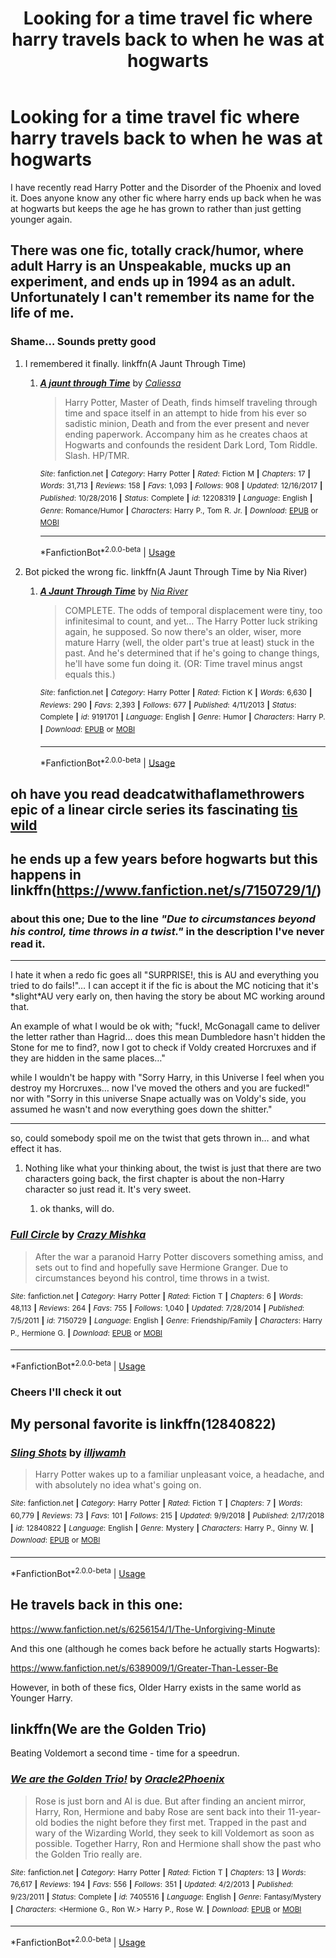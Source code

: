 #+TITLE: Looking for a time travel fic where harry travels back to when he was at hogwarts

* Looking for a time travel fic where harry travels back to when he was at hogwarts
:PROPERTIES:
:Author: dark_case123
:Score: 15
:DateUnix: 1552344301.0
:DateShort: 2019-Mar-12
:FlairText: Request
:END:
I have recently read Harry Potter and the Disorder of the Phoenix and loved it. Does anyone know any other fic where harry ends up back when he was at hogwarts but keeps the age he has grown to rather than just getting younger again.


** There was one fic, totally crack/humor, where adult Harry is an Unspeakable, mucks up an experiment, and ends up in 1994 as an adult. Unfortunately I can't remember its name for the life of me.
:PROPERTIES:
:Author: ParanoidDrone
:Score: 2
:DateUnix: 1552397592.0
:DateShort: 2019-Mar-12
:END:

*** Shame... Sounds pretty good
:PROPERTIES:
:Author: dark_case123
:Score: 1
:DateUnix: 1552416857.0
:DateShort: 2019-Mar-12
:END:

**** I remembered it finally. linkffn(A Jaunt Through Time)
:PROPERTIES:
:Author: ParanoidDrone
:Score: 2
:DateUnix: 1552417492.0
:DateShort: 2019-Mar-12
:END:

***** [[https://www.fanfiction.net/s/12208319/1/][*/A jaunt through Time/*]] by [[https://www.fanfiction.net/u/8401322/Caliessa][/Caliessa/]]

#+begin_quote
  Harry Potter, Master of Death, finds himself traveling through time and space itself in an attempt to hide from his ever so sadistic minion, Death and from the ever present and never ending paperwork. Accompany him as he creates chaos at Hogwarts and confounds the resident Dark Lord, Tom Riddle. Slash. HP/TMR.
#+end_quote

^{/Site/:} ^{fanfiction.net} ^{*|*} ^{/Category/:} ^{Harry} ^{Potter} ^{*|*} ^{/Rated/:} ^{Fiction} ^{M} ^{*|*} ^{/Chapters/:} ^{17} ^{*|*} ^{/Words/:} ^{31,713} ^{*|*} ^{/Reviews/:} ^{158} ^{*|*} ^{/Favs/:} ^{1,093} ^{*|*} ^{/Follows/:} ^{908} ^{*|*} ^{/Updated/:} ^{12/16/2017} ^{*|*} ^{/Published/:} ^{10/28/2016} ^{*|*} ^{/Status/:} ^{Complete} ^{*|*} ^{/id/:} ^{12208319} ^{*|*} ^{/Language/:} ^{English} ^{*|*} ^{/Genre/:} ^{Romance/Humor} ^{*|*} ^{/Characters/:} ^{Harry} ^{P.,} ^{Tom} ^{R.} ^{Jr.} ^{*|*} ^{/Download/:} ^{[[http://www.ff2ebook.com/old/ffn-bot/index.php?id=12208319&source=ff&filetype=epub][EPUB]]} ^{or} ^{[[http://www.ff2ebook.com/old/ffn-bot/index.php?id=12208319&source=ff&filetype=mobi][MOBI]]}

--------------

*FanfictionBot*^{2.0.0-beta} | [[https://github.com/tusing/reddit-ffn-bot/wiki/Usage][Usage]]
:PROPERTIES:
:Author: FanfictionBot
:Score: 1
:DateUnix: 1552417512.0
:DateShort: 2019-Mar-12
:END:


**** Bot picked the wrong fic. linkffn(A Jaunt Through Time by Nia River)
:PROPERTIES:
:Author: ParanoidDrone
:Score: 2
:DateUnix: 1552418833.0
:DateShort: 2019-Mar-12
:END:

***** [[https://www.fanfiction.net/s/9191701/1/][*/A Jaunt Through Time/*]] by [[https://www.fanfiction.net/u/780029/Nia-River][/Nia River/]]

#+begin_quote
  COMPLETE. The odds of temporal displacement were tiny, too infinitesimal to count, and yet... The Harry Potter luck striking again, he supposed. So now there's an older, wiser, more mature Harry (well, the older part's true at least) stuck in the past. And he's determined that if he's going to change things, he'll have some fun doing it. (OR: Time travel minus angst equals this.)
#+end_quote

^{/Site/:} ^{fanfiction.net} ^{*|*} ^{/Category/:} ^{Harry} ^{Potter} ^{*|*} ^{/Rated/:} ^{Fiction} ^{K} ^{*|*} ^{/Words/:} ^{6,630} ^{*|*} ^{/Reviews/:} ^{290} ^{*|*} ^{/Favs/:} ^{2,393} ^{*|*} ^{/Follows/:} ^{677} ^{*|*} ^{/Published/:} ^{4/11/2013} ^{*|*} ^{/Status/:} ^{Complete} ^{*|*} ^{/id/:} ^{9191701} ^{*|*} ^{/Language/:} ^{English} ^{*|*} ^{/Genre/:} ^{Humor} ^{*|*} ^{/Characters/:} ^{Harry} ^{P.} ^{*|*} ^{/Download/:} ^{[[http://www.ff2ebook.com/old/ffn-bot/index.php?id=9191701&source=ff&filetype=epub][EPUB]]} ^{or} ^{[[http://www.ff2ebook.com/old/ffn-bot/index.php?id=9191701&source=ff&filetype=mobi][MOBI]]}

--------------

*FanfictionBot*^{2.0.0-beta} | [[https://github.com/tusing/reddit-ffn-bot/wiki/Usage][Usage]]
:PROPERTIES:
:Author: FanfictionBot
:Score: 1
:DateUnix: 1552418885.0
:DateShort: 2019-Mar-12
:END:


** oh have you read deadcatwithaflamethrowers epic of a linear circle series its fascinating [[https://archiveofourown.org/series/755028][tis wild]]
:PROPERTIES:
:Author: neetapeeta
:Score: 2
:DateUnix: 1552843643.0
:DateShort: 2019-Mar-17
:END:


** he ends up a few years before hogwarts but this happens in linkffn([[https://www.fanfiction.net/s/7150729/1/]])
:PROPERTIES:
:Author: bonsly24
:Score: 4
:DateUnix: 1552345337.0
:DateShort: 2019-Mar-12
:END:

*** about this one; Due to the line /"Due to circumstances beyond his control, time throws in a twist."/ in the description I've never read it.

--------------

I hate it when a redo fic goes all "SURPRISE!, this is AU and everything you tried to do fails!"... I can accept it if the fic is about the MC noticing that it's *slight*AU very early on, then having the story be about MC working around that.

An example of what I would be ok with; "fuck!, McGonagall came to deliver the letter rather than Hagrid... does this mean Dumbledore hasn't hidden the Stone for me to find?, now I got to check if Voldy created Horcruxes and if they are hidden in the same places..."

while I wouldn't be happy with "Sorry Harry, in this Universe I feel when you destroy my Horcruxes... now I've moved the others and you are fucked!" nor with "Sorry in this universe Snape actually was on Voldy's side, you assumed he wasn't and now everything goes down the shitter."

--------------

so, could somebody spoil me on the twist that gets thrown in... and what effect it has.
:PROPERTIES:
:Author: Erska
:Score: 3
:DateUnix: 1552350702.0
:DateShort: 2019-Mar-12
:END:

**** Nothing like what your thinking about, the twist is just that there are two characters going back, the first chapter is about the non-Harry character so just read it. It's very sweet.
:PROPERTIES:
:Author: bonsly24
:Score: 1
:DateUnix: 1552351765.0
:DateShort: 2019-Mar-12
:END:

***** ok thanks, will do.
:PROPERTIES:
:Author: Erska
:Score: 1
:DateUnix: 1552351992.0
:DateShort: 2019-Mar-12
:END:


*** [[https://www.fanfiction.net/s/7150729/1/][*/Full Circle/*]] by [[https://www.fanfiction.net/u/547939/Crazy-Mishka][/Crazy Mishka/]]

#+begin_quote
  After the war a paranoid Harry Potter discovers something amiss, and sets out to find and hopefully save Hermione Granger. Due to circumstances beyond his control, time throws in a twist.
#+end_quote

^{/Site/:} ^{fanfiction.net} ^{*|*} ^{/Category/:} ^{Harry} ^{Potter} ^{*|*} ^{/Rated/:} ^{Fiction} ^{T} ^{*|*} ^{/Chapters/:} ^{6} ^{*|*} ^{/Words/:} ^{48,113} ^{*|*} ^{/Reviews/:} ^{264} ^{*|*} ^{/Favs/:} ^{755} ^{*|*} ^{/Follows/:} ^{1,040} ^{*|*} ^{/Updated/:} ^{7/28/2014} ^{*|*} ^{/Published/:} ^{7/5/2011} ^{*|*} ^{/id/:} ^{7150729} ^{*|*} ^{/Language/:} ^{English} ^{*|*} ^{/Genre/:} ^{Friendship/Family} ^{*|*} ^{/Characters/:} ^{Harry} ^{P.,} ^{Hermione} ^{G.} ^{*|*} ^{/Download/:} ^{[[http://www.ff2ebook.com/old/ffn-bot/index.php?id=7150729&source=ff&filetype=epub][EPUB]]} ^{or} ^{[[http://www.ff2ebook.com/old/ffn-bot/index.php?id=7150729&source=ff&filetype=mobi][MOBI]]}

--------------

*FanfictionBot*^{2.0.0-beta} | [[https://github.com/tusing/reddit-ffn-bot/wiki/Usage][Usage]]
:PROPERTIES:
:Author: FanfictionBot
:Score: 1
:DateUnix: 1552345353.0
:DateShort: 2019-Mar-12
:END:


*** Cheers I'll check it out
:PROPERTIES:
:Author: dark_case123
:Score: 1
:DateUnix: 1552345368.0
:DateShort: 2019-Mar-12
:END:


** My personal favorite is linkffn(12840822)
:PROPERTIES:
:Author: Redhotlipstik
:Score: 1
:DateUnix: 1552360069.0
:DateShort: 2019-Mar-12
:END:

*** [[https://www.fanfiction.net/s/12840822/1/][*/Sling Shots/*]] by [[https://www.fanfiction.net/u/67654/illjwamh][/illjwamh/]]

#+begin_quote
  Harry Potter wakes up to a familiar unpleasant voice, a headache, and with absolutely no idea what's going on.
#+end_quote

^{/Site/:} ^{fanfiction.net} ^{*|*} ^{/Category/:} ^{Harry} ^{Potter} ^{*|*} ^{/Rated/:} ^{Fiction} ^{T} ^{*|*} ^{/Chapters/:} ^{7} ^{*|*} ^{/Words/:} ^{60,779} ^{*|*} ^{/Reviews/:} ^{73} ^{*|*} ^{/Favs/:} ^{101} ^{*|*} ^{/Follows/:} ^{215} ^{*|*} ^{/Updated/:} ^{9/9/2018} ^{*|*} ^{/Published/:} ^{2/17/2018} ^{*|*} ^{/id/:} ^{12840822} ^{*|*} ^{/Language/:} ^{English} ^{*|*} ^{/Genre/:} ^{Mystery} ^{*|*} ^{/Characters/:} ^{Harry} ^{P.,} ^{Ginny} ^{W.} ^{*|*} ^{/Download/:} ^{[[http://www.ff2ebook.com/old/ffn-bot/index.php?id=12840822&source=ff&filetype=epub][EPUB]]} ^{or} ^{[[http://www.ff2ebook.com/old/ffn-bot/index.php?id=12840822&source=ff&filetype=mobi][MOBI]]}

--------------

*FanfictionBot*^{2.0.0-beta} | [[https://github.com/tusing/reddit-ffn-bot/wiki/Usage][Usage]]
:PROPERTIES:
:Author: FanfictionBot
:Score: 2
:DateUnix: 1552360083.0
:DateShort: 2019-Mar-12
:END:


** He travels back in this one:

[[https://www.fanfiction.net/s/6256154/1/The-Unforgiving-Minute]]

And this one (although he comes back before he actually starts Hogwarts):

[[https://www.fanfiction.net/s/6389009/1/Greater-Than-Lesser-Be]]

However, in both of these fics, Older Harry exists in the same world as Younger Harry.
:PROPERTIES:
:Author: Efficient_Assistant
:Score: 1
:DateUnix: 1552381240.0
:DateShort: 2019-Mar-12
:END:


** linkffn(We are the Golden Trio)

Beating Voldemort a second time - time for a speedrun.
:PROPERTIES:
:Author: 15_Redstones
:Score: 1
:DateUnix: 1552415322.0
:DateShort: 2019-Mar-12
:END:

*** [[https://www.fanfiction.net/s/7405516/1/][*/We are the Golden Trio!/*]] by [[https://www.fanfiction.net/u/2711015/Oracle2Phoenix][/Oracle2Phoenix/]]

#+begin_quote
  Rose is just born and Al is due. But after finding an ancient mirror, Harry, Ron, Hermione and baby Rose are sent back into their 11-year-old bodies the night before they first met. Trapped in the past and wary of the Wizarding World, they seek to kill Voldemort as soon as possible. Together Harry, Ron and Hermione shall show the past who the Golden Trio really are.
#+end_quote

^{/Site/:} ^{fanfiction.net} ^{*|*} ^{/Category/:} ^{Harry} ^{Potter} ^{*|*} ^{/Rated/:} ^{Fiction} ^{T} ^{*|*} ^{/Chapters/:} ^{13} ^{*|*} ^{/Words/:} ^{76,617} ^{*|*} ^{/Reviews/:} ^{194} ^{*|*} ^{/Favs/:} ^{556} ^{*|*} ^{/Follows/:} ^{351} ^{*|*} ^{/Updated/:} ^{4/2/2013} ^{*|*} ^{/Published/:} ^{9/23/2011} ^{*|*} ^{/Status/:} ^{Complete} ^{*|*} ^{/id/:} ^{7405516} ^{*|*} ^{/Language/:} ^{English} ^{*|*} ^{/Genre/:} ^{Fantasy/Mystery} ^{*|*} ^{/Characters/:} ^{<Hermione} ^{G.,} ^{Ron} ^{W.>} ^{Harry} ^{P.,} ^{Rose} ^{W.} ^{*|*} ^{/Download/:} ^{[[http://www.ff2ebook.com/old/ffn-bot/index.php?id=7405516&source=ff&filetype=epub][EPUB]]} ^{or} ^{[[http://www.ff2ebook.com/old/ffn-bot/index.php?id=7405516&source=ff&filetype=mobi][MOBI]]}

--------------

*FanfictionBot*^{2.0.0-beta} | [[https://github.com/tusing/reddit-ffn-bot/wiki/Usage][Usage]]
:PROPERTIES:
:Author: FanfictionBot
:Score: 1
:DateUnix: 1552415401.0
:DateShort: 2019-Mar-12
:END:
